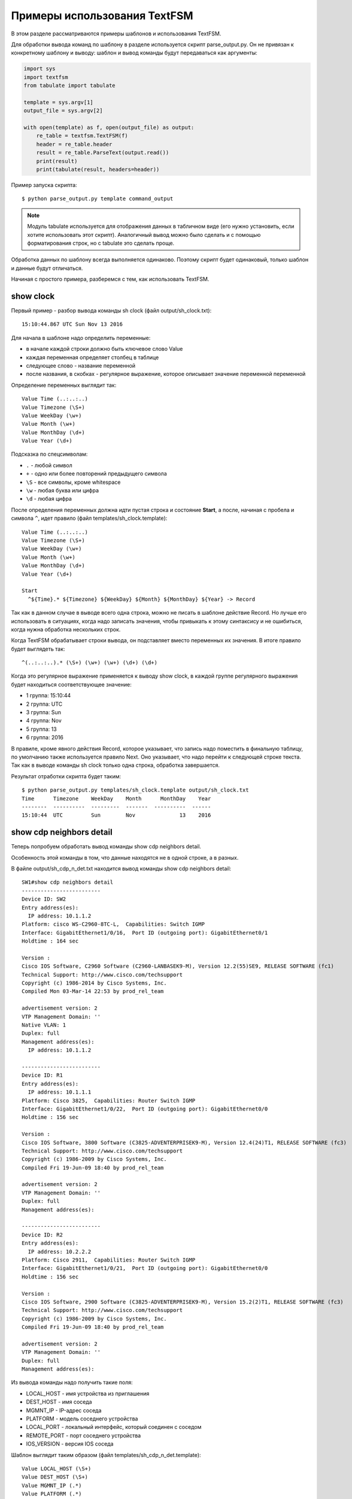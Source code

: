 Примеры использования TextFSM
-----------------------------

В этом разделе рассматриваются примеры шаблонов и использования TextFSM.

Для обработки вывода команд по шаблону в разделе используется скрипт
parse_output.py. Он не привязан к конкретному шаблону и выводу: шаблон
и вывод команды будут передаваться как аргументы:

.. code:: python

    import sys
    import textfsm
    from tabulate import tabulate

    template = sys.argv[1]
    output_file = sys.argv[2]

    with open(template) as f, open(output_file) as output:
        re_table = textfsm.TextFSM(f)
        header = re_table.header
        result = re_table.ParseText(output.read())
        print(result)
        print(tabulate(result, headers=header))


Пример запуска скрипта:

::

    $ python parse_output.py template command_output

.. note::

    Модуль tabulate используется для отображения данных в табличном виде
    (его нужно установить, если хотите использовать этот скрипт).
    Аналогичный вывод можно было сделать и с помощью форматирования
    строк, но с tabulate это сделать проще.

Обработка данных по шаблону всегда выполняется одинаково. Поэтому скрипт
будет одинаковый, только шаблон и данные будут отличаться.

Начиная с простого примера, разберемся с тем, как использовать TextFSM.

show clock
~~~~~~~~~~

Первый пример - разбор вывода команды sh clock (файл
output/sh_clock.txt):

::

    15:10:44.867 UTC Sun Nov 13 2016

Для начала в шаблоне надо определить переменные:

* в начале каждой строки должно быть ключевое слово Value
* каждая переменная определяет столбец в таблице
* следующее слово - название переменной
* после названия, в скобках - регулярное выражение, которое описывает значение переменной переменной

Определение переменных выглядит так:

::

    Value Time (..:..:..)
    Value Timezone (\S+)
    Value WeekDay (\w+)
    Value Month (\w+)
    Value MonthDay (\d+)
    Value Year (\d+)

Подсказка по спецсимволам: 

* ``.`` - любой символ 
* ``+`` - одно или более повторений предыдущего символа 
* ``\S`` - все символы, кроме whitespace 
* ``\w`` - любая буква или цифра 
* ``\d`` - любая цифра

После определения переменных должна идти пустая строка и состояние
**Start**, а после, начиная с пробела и символа ``^``, идет правило
(файл templates/sh_clock.template):

::

    Value Time (..:..:..)
    Value Timezone (\S+)
    Value WeekDay (\w+)
    Value Month (\w+)
    Value MonthDay (\d+)
    Value Year (\d+)

    Start
      ^${Time}.* ${Timezone} ${WeekDay} ${Month} ${MonthDay} ${Year} -> Record

Так как в данном случае в выводе всего одна строка, можно не писать
в шаблоне действие Record. Но лучше его использовать в ситуациях,
когда надо записать значения, чтобы привыкать к этому синтаксису и
не ошибиться, когда нужна обработка нескольких строк.

Когда TextFSM обрабатывает строки вывода, он подставляет вместо
переменных их значения. В итоге правило будет выглядеть так:

::

    ^(..:..:..).* (\S+) (\w+) (\w+) (\d+) (\d+)

Когда это регулярное выражение применяется к выводу show clock, в каждой
группе регулярного выражения будет находиться соответствующее значение:

* 1 группа: 15:10:44 
* 2 группа: UTC 
* 3 группа: Sun 
* 4 группа: Nov
* 5 группа: 13 
* 6 группа: 2016

В правиле, кроме явного действия Record, которое указывает, что запись
надо поместить в финальную таблицу, по умолчанию также используется
правило Next. Оно указывает, что надо перейти к следующей строке текста.
Так как в выводе команды sh clock только одна строка, обработка
завершается.

Результат отработки скрипта будет таким:

::

    $ python parse_output.py templates/sh_clock.template output/sh_clock.txt
    Time      Timezone    WeekDay    Month      MonthDay    Year
    --------  ----------  ---------  -------  ----------  ------
    15:10:44  UTC         Sun        Nov              13    2016

show cdp neighbors detail
~~~~~~~~~~~~~~~~~~~~~~~~~

Теперь попробуем обработать вывод команды show cdp neighbors detail.

Особенность этой команды в том, что данные находятся не в одной строке,
а в разных.

В файле output/sh_cdp_n_det.txt находится вывод команды show cdp
neighbors detail:

::

    SW1#show cdp neighbors detail
    -------------------------
    Device ID: SW2
    Entry address(es):
      IP address: 10.1.1.2
    Platform: cisco WS-C2960-8TC-L,  Capabilities: Switch IGMP
    Interface: GigabitEthernet1/0/16,  Port ID (outgoing port): GigabitEthernet0/1
    Holdtime : 164 sec

    Version :
    Cisco IOS Software, C2960 Software (C2960-LANBASEK9-M), Version 12.2(55)SE9, RELEASE SOFTWARE (fc1)
    Technical Support: http://www.cisco.com/techsupport
    Copyright (c) 1986-2014 by Cisco Systems, Inc.
    Compiled Mon 03-Mar-14 22:53 by prod_rel_team

    advertisement version: 2
    VTP Management Domain: ''
    Native VLAN: 1
    Duplex: full
    Management address(es):
      IP address: 10.1.1.2

    -------------------------
    Device ID: R1
    Entry address(es):
      IP address: 10.1.1.1
    Platform: Cisco 3825,  Capabilities: Router Switch IGMP
    Interface: GigabitEthernet1/0/22,  Port ID (outgoing port): GigabitEthernet0/0
    Holdtime : 156 sec

    Version :
    Cisco IOS Software, 3800 Software (C3825-ADVENTERPRISEK9-M), Version 12.4(24)T1, RELEASE SOFTWARE (fc3)
    Technical Support: http://www.cisco.com/techsupport
    Copyright (c) 1986-2009 by Cisco Systems, Inc.
    Compiled Fri 19-Jun-09 18:40 by prod_rel_team

    advertisement version: 2
    VTP Management Domain: ''
    Duplex: full
    Management address(es):

    -------------------------
    Device ID: R2
    Entry address(es):
      IP address: 10.2.2.2
    Platform: Cisco 2911,  Capabilities: Router Switch IGMP
    Interface: GigabitEthernet1/0/21,  Port ID (outgoing port): GigabitEthernet0/0
    Holdtime : 156 sec

    Version :
    Cisco IOS Software, 2900 Software (C3825-ADVENTERPRISEK9-M), Version 15.2(2)T1, RELEASE SOFTWARE (fc3)
    Technical Support: http://www.cisco.com/techsupport
    Copyright (c) 1986-2009 by Cisco Systems, Inc.
    Compiled Fri 19-Jun-09 18:40 by prod_rel_team

    advertisement version: 2
    VTP Management Domain: ''
    Duplex: full
    Management address(es):

Из вывода команды надо получить такие поля: 

* LOCAL_HOST - имя устройства из приглашения 
* DEST_HOST - имя соседа 
* MGMNT_IP - IP-адрес соседа 
* PLATFORM - модель соседнего устройства 
* LOCAL_PORT - локальный интерфейс, который соединен с соседом 
* REMOTE_PORT - порт соседнего устройства 
* IOS_VERSION - версия IOS соседа

Шаблон выглядит таким образом (файл templates/sh_cdp_n_det.template):

::

    Value LOCAL_HOST (\S+)
    Value DEST_HOST (\S+)
    Value MGMNT_IP (.*)
    Value PLATFORM (.*)
    Value LOCAL_PORT (.*)
    Value REMOTE_PORT (.*)
    Value IOS_VERSION (\S+)

    Start
      ^${LOCAL_HOST}[>#].
      ^Device ID: ${DEST_HOST}
      ^.*IP address: ${MGMNT_IP}
      ^Platform: ${PLATFORM},
      ^Interface: ${LOCAL_PORT},  Port ID \(outgoing port\): ${REMOTE_PORT}
      ^.*Version ${IOS_VERSION},

Результат выполнения скрипта:

::

    $ python parse_output.py templates/sh_cdp_n_det.template output/sh_cdp_n_det.txt
    LOCAL_HOST    DEST_HOST    MGMNT_IP    PLATFORM    LOCAL_PORT             REMOTE_PORT         IOS_VERSION
    ------------  -----------  ----------  ----------  ---------------------  ------------------  -------------
    SW1           R2           10.2.2.2    Cisco 2911  GigabitEthernet1/0/21  GigabitEthernet0/0  15.2(2)T1

Несмотря на то, что правила с переменными описаны в разных строках, и,
соответственно, работают с разными строками, TextFSM собирает их в одну
строку таблицы. То есть, переменные, которые определены в начале
шаблона, задают строку итоговой таблицы.

Обратите внимание, что в файле sh_cdp_n_det.txt находится вывод с
тремя соседями, а в таблице только один сосед, последний.

Record
^^^^^^

Так получилось из-за того, что в шаблоне не указано действие **Record**.
И в итоге в финальной таблице осталась только последняя строка.

Исправленный шаблон:

::

    Value LOCAL_HOST (\S+)
    Value DEST_HOST (\S+)
    Value MGMNT_IP (.*)
    Value PLATFORM (.*)
    Value LOCAL_PORT (.*)
    Value REMOTE_PORT (.*)
    Value IOS_VERSION (\S+)

    Start
      ^${LOCAL_HOST}[>#].
      ^Device ID: ${DEST_HOST}
      ^.*IP address: ${MGMNT_IP}
      ^Platform: ${PLATFORM},
      ^Interface: ${LOCAL_PORT},  Port ID \(outgoing port\): ${REMOTE_PORT}
      ^.*Version ${IOS_VERSION}, -> Record

Теперь результат запуска скрипта выглядит так:

::

    $ python parse_output.py templates/sh_cdp_n_det.template output/sh_cdp_n_det.txt
    LOCAL_HOST    DEST_HOST    MGMNT_IP    PLATFORM              LOCAL_PORT             REMOTE_PORT         IOS_VERSION
    ------------  -----------  ----------  --------------------  ---------------------  ------------------  -------------
    SW1           SW2          10.1.1.2    cisco WS-C2960-8TC-L  GigabitEthernet1/0/16  GigabitEthernet0/1  12.2(55)SE9
                  R1           10.1.1.1    Cisco 3825            GigabitEthernet1/0/22  GigabitEthernet0/0  12.4(24)T1
                  R2           10.2.2.2    Cisco 2911            GigabitEthernet1/0/21  GigabitEthernet0/0  15.2(2)T1

Вывод получен со всех трёх устройств. Но переменная LOCAL_HOST
отображается не в каждой строке, а только в первой.

Filldown
^^^^^^^^

Это связано с тем, что приглашение, из которого взято значение
переменной, появляется только один раз. И для того, чтобы оно появлялось
и в последующих строках, надо использовать действие **Filldown** для
переменной LOCAL_HOST:

::

    Value Filldown LOCAL_HOST (\S+)
    Value DEST_HOST (\S+)
    Value MGMNT_IP (.*)
    Value PLATFORM (.*)
    Value LOCAL_PORT (.*)
    Value REMOTE_PORT (.*)
    Value IOS_VERSION (\S+)

    Start
      ^${LOCAL_HOST}[>#].
      ^Device ID: ${DEST_HOST}
      ^.*IP address: ${MGMNT_IP}
      ^Platform: ${PLATFORM},
      ^Interface: ${LOCAL_PORT},  Port ID \(outgoing port\): ${REMOTE_PORT}
      ^.*Version ${IOS_VERSION}, -> Record

Теперь мы получили такой вывод:

::

    $ python parse_output.py templates/sh_cdp_n_det.template output/sh_cdp_n_det.txt
    LOCAL_HOST    DEST_HOST    MGMNT_IP    PLATFORM              LOCAL_PORT             REMOTE_PORT         IOS_VERSION
    ------------  -----------  ----------  --------------------  ---------------------  ------------------  -------------
    SW1           SW2          10.1.1.2    cisco WS-C2960-8TC-L  GigabitEthernet1/0/16  GigabitEthernet0/1  12.2(55)SE9
    SW1           R1           10.1.1.1    Cisco 3825            GigabitEthernet1/0/22  GigabitEthernet0/0  12.4(24)T1
    SW1           R2           10.2.2.2    Cisco 2911            GigabitEthernet1/0/21  GigabitEthernet0/0  15.2(2)T1
    SW1

Теперь значение переменной LOCAL_HOST появилось во всех трёх строках.
Но появился ещё один странный эффект - последняя строка, в которой
заполнена только колонка LOCAL_HOST.

Required
^^^^^^^^

Дело в том, что все переменные, которые мы определили, опциональны. К
тому же, одна переменная с параметром Filldown. И, чтобы избавиться от
последней строки, нужно сделать хотя бы одну переменную обязательной с
помощью параметра **Required**:

::

    Value Filldown LOCAL_HOST (\S+)
    Value Required DEST_HOST (\S+)
    Value MGMNT_IP (.*)
    Value PLATFORM (.*)
    Value LOCAL_PORT (.*)
    Value REMOTE_PORT (.*)
    Value IOS_VERSION (\S+)

    Start
      ^${LOCAL_HOST}[>#].
      ^Device ID: ${DEST_HOST}
      ^.*IP address: ${MGMNT_IP}
      ^Platform: ${PLATFORM},
      ^Interface: ${LOCAL_PORT},  Port ID \(outgoing port\): ${REMOTE_PORT}
      ^.*Version ${IOS_VERSION}, -> Record

Теперь мы получим корректный вывод:

::

    $ python parse_output.py templates/sh_cdp_n_det.template output/sh_cdp_n_det.txt
    LOCAL_HOST    DEST_HOST    MGMNT_IP    PLATFORM              LOCAL_PORT             REMOTE_PORT         IOS_VERSION
    ------------  -----------  ----------  --------------------  ---------------------  ------------------  -------------
    SW1           SW2          10.1.1.2    cisco WS-C2960-8TC-L  GigabitEthernet1/0/16  GigabitEthernet0/1  12.2(55)SE9
    SW1           R1           10.1.1.1    Cisco 3825            GigabitEthernet1/0/22  GigabitEthernet0/0  12.4(24)T1
    SW1           R2           10.2.2.2    Cisco 2911            GigabitEthernet1/0/21  GigabitEthernet0/0  15.2(2)T1

show ip interface brief
~~~~~~~~~~~~~~~~~~~~~~~

В случае, когда нужно обработать данные, которые выведены столбцами,
шаблон TextFSM наиболее удобен.

Шаблон для вывода команды show ip interface brief (файл
templates/sh_ip_int_br.template):

::

    Value INTF (\S+)
    Value ADDR (\S+)
    Value STATUS (up|down|administratively down)
    Value PROTO (up|down)

    Start
      ^${INTF}\s+${ADDR}\s+\w+\s+\w+\s+${STATUS}\s+${PROTO} -> Record

В этом случае правило можно описать одной строкой.

Вывод команды (файл output/sh_ip_int_br.txt):

::

    R1#show ip interface brief
    Interface                  IP-Address      OK? Method Status                Protocol
    FastEthernet0/0            15.0.15.1       YES manual up                    up
    FastEthernet0/1            10.0.12.1       YES manual up                    up
    FastEthernet0/2            10.0.13.1       YES manual up                    up
    FastEthernet0/3            unassigned      YES unset  up                    up
    Loopback0                  10.1.1.1        YES manual up                    up
    Loopback100                100.0.0.1       YES manual up                    up

Результат выполнения будет таким:

::

    $ python parse_output.py templates/sh_ip_int_br.template output/sh_ip_int_br.txt
    INT              ADDR        STATUS    PROTO
    ---------------  ----------  --------  -------
    FastEthernet0/0  15.0.15.1   up        up
    FastEthernet0/1  10.0.12.1   up        up
    FastEthernet0/2  10.0.13.1   up        up
    FastEthernet0/3  unassigned  up        up
    Loopback0        10.1.1.1    up        up
    Loopback100      100.0.0.1   up        up

show ip route ospf
~~~~~~~~~~~~~~~~~~

Рассмотрим случай, когда нам нужно обработать вывод команды show ip
route ospf, и в таблице маршрутизации есть несколько маршрутов к одной
сети.

Для маршрутов к одной и той же сети вместо нескольких строк, где будет
повторяться сеть, будет создана одна запись, в которой все доступные
next-hop адреса собраны в список.

Пример вывода команды show ip route ospf (файл
output/sh_ip_route_ospf.txt):

::

    R1#sh ip route ospf
    Codes: L - local, C - connected, S - static, R - RIP, M - mobile, B - BGP
           D - EIGRP, EX - EIGRP external, O - OSPF, IA - OSPF inter area
           N1 - OSPF NSSA external type 1, N2 - OSPF NSSA external type 2
           E1 - OSPF external type 1, E2 - OSPF external type 2
           i - IS-IS, su - IS-IS summary, L1 - IS-IS level-1, L2 - IS-IS level-2
           ia - IS-IS inter area, * - candidate default, U - per-user static route
           o - ODR, P - periodic downloaded static route, H - NHRP, l - LISP
           + - replicated route, % - next hop override

    Gateway of last resort is not set

          10.0.0.0/8 is variably subnetted, 10 subnets, 2 masks
    O        10.1.1.0/24 [110/20] via 10.0.12.2, 1w2d, Ethernet0/1
    O        10.2.2.0/24 [110/20] via 10.0.13.3, 1w2d, Ethernet0/2
    O        10.3.3.3/32 [110/11] via 10.0.12.2, 1w2d, Ethernet0/1
    O        10.4.4.4/32 [110/11] via 10.0.13.3, 1w2d, Ethernet0/2
                         [110/11] via 10.0.14.4, 1w2d, Ethernet0/3
    O        10.5.5.5/32 [110/21] via 10.0.13.3, 1w2d, Ethernet0/2
                         [110/21] via 10.0.12.2, 1w2d, Ethernet0/1
                         [110/21] via 10.0.14.4, 1w2d, Ethernet0/3
    O        10.6.6.0/24 [110/20] via 10.0.13.3, 1w2d, Ethernet0/2


Для этого примера упрощаем задачу и считаем, что маршруты могут быть
только OSPF и с обозначением только O (то есть, только
внутризональные маршруты).

Первая версия шаблона выглядит так:

::

    Value network (\S+)
    Value mask (\d+)
    Value distance (\d+)
    Value metric (\d+)
    Value nexthop (\S+)

    Start
      ^O +${network}/${mask}\s\[${distance}/${metric}\]\svia\s${nexthop}, -> Record


Результат получился такой:

::

    network      mask    distance    metric  nexthop
    ---------  ------  ----------  --------  ---------
    10.1.1.0       24         110        20  10.0.12.2
    10.2.2.0       24         110        20  10.0.13.3
    10.3.3.3       32         110        11  10.0.12.2
    10.4.4.4       32         110        11  10.0.13.3
    10.5.5.5       32         110        21  10.0.13.3
    10.6.6.0       24         110        20  10.0.13.3


Всё нормально, но потерялись варианты путей для маршрутов 10.4.4.4/32 и 10.5.5.5/32.
Это логично, ведь нет правила, которое подошло бы для такой строки.


Добавляем в шаблон правило для строк с частичными записями:

::

    Value network (\S+)
    Value mask (\d+)
    Value distance (\d+)
    Value metric (\d+)
    Value nexthop (\S+)

    Start
      ^O +${network}/${mask}\s\[${distance}/${metric}\]\svia\s${nexthop}, -> Record
      ^\s+\[${distance}/${metric}\]\svia\s${nexthop}, -> Record

Теперь вывод выглядит так:

::

    network    mask      distance    metric  nexthop
    ---------  ------  ----------  --------  ---------
    10.1.1.0   24             110        20  10.0.12.2
    10.2.2.0   24             110        20  10.0.13.3
    10.3.3.3   32             110        11  10.0.12.2
    10.4.4.4   32             110        11  10.0.13.3
                              110        11  10.0.14.4
    10.5.5.5   32             110        21  10.0.13.3
                              110        21  10.0.12.2
                              110        21  10.0.14.4
    10.6.6.0   24             110        20  10.0.13.3


В частичных записях нехватает сети и маски, но в предыдущих примерах мы уже рассматривали Filldown и, при желании, его можно применить тут, но для этого примера будет использоваться другая опция - List.


List
^^^^

Воспользуемся опцией **List** для переменной nexthop:

::

    Value network (\S+)
    Value mask (\d+)
    Value distance (\d+)
    Value metric (\d+)
    Value List nexthop (\S+)

    Start
      ^O +${network}/${mask}\s\[${distance}/${metric}\]\svia\s${nexthop}, -> Record
      ^\s+\[${distance}/${metric}\]\svia\s${nexthop}, -> Record


Теперь вывод получился таким:

::

    network    mask      distance    metric  nexthop
    ---------  ------  ----------  --------  -------------
    10.1.1.0   24             110        20  ['10.0.12.2']
    10.2.2.0   24             110        20  ['10.0.13.3']
    10.3.3.3   32             110        11  ['10.0.12.2']
    10.4.4.4   32             110        11  ['10.0.13.3']
                              110        11  ['10.0.14.4']
    10.5.5.5   32             110        21  ['10.0.13.3']
                              110        21  ['10.0.12.2']
                              110        21  ['10.0.14.4']
    10.6.6.0   24             110        20  ['10.0.13.3']



Изменилось то, что в столбце nexthop отображается список, но пока с
одним элементом. При использовании List - значение это список, и каждое совпадение с регулярным выражением будет добавлять в список элемент. По умолчанию каждое следующее совпадение перезаписывает предыдущее.
Если, например, оставить действие Record только для полных строк:

::

    Value network (\S+)
    Value mask (\d+)
    Value distance (\d+)
    Value metric (\d+)
    Value List nexthop (\S+)

    Start
      ^O +${network}/${mask}\s\[${distance}/${metric}\]\svia\s${nexthop}, -> Record
      ^\s+\[${distance}/${metric}\]\svia\s${nexthop},

Результат будет таким:

::

    network      mask    distance    metric  nexthop
    ---------  ------  ----------  --------  ---------------------------------------
    10.1.1.0       24         110        20  ['10.0.12.2']
    10.2.2.0       24         110        20  ['10.0.13.3']
    10.3.3.3       32         110        11  ['10.0.12.2']
    10.4.4.4       32         110        11  ['10.0.13.3']
    10.5.5.5       32         110        21  ['10.0.14.4', '10.0.13.3']
    10.6.6.0       24         110        20  ['10.0.12.2', '10.0.14.4', '10.0.13.3']

Сейчас результат не совсем правильный, адреса хопов записались не к тем маршрутам.
Так получилось потому что запись выполняется на полном маршруте, затем хопы 
неполных маршрутов собираются в список (другие переменные перезаписываются)
и когда встречается следующий полный маршрут, список записывается к нему.

::

    O        10.4.4.4/32 [110/11] via 10.0.13.3, 1w2d, Ethernet0/2
                         [110/11] via 10.0.14.4, 1w2d, Ethernet0/3
    O        10.5.5.5/32 [110/21] via 10.0.13.3, 1w2d, Ethernet0/2
                         [110/21] via 10.0.12.2, 1w2d, Ethernet0/1
                         [110/21] via 10.0.14.4, 1w2d, Ethernet0/3
    O        10.6.6.0/24 [110/20] via 10.0.13.3, 1w2d, Ethernet0/2


Фактически неполные маршруты действительно надо записывать, когда встретился следующий полный,
но при этом, надо записать их к соответствующему маршруту.
Надо сделать следующее: как только встретился полный маршрут, надо записать 
предыдущие значения, а затем продолжить обрабатывать тот же полный маршрут
для получения его информации. В TextFSM это можно сделать с помощью действий Continue.Record:

::

      ^O -> Continue.Record

В ней действие **Record** говорит, что надо записать текущее значение
переменных. Так как в этом правиле нет переменных, записывается то,
что было в предыдущих значениях.

Действие **Continue** говорит, что надо продолжить работать с текущей
строкой так, как будто совпадения не было. За счет этого сработает
следующая строка шаблона. Итоговый шаблон выглядит так (файл
templates/sh_ip_route_ospf.template):

::

    Value network (\S+)
    Value mask (\d+)
    Value distance (\d+)
    Value metric (\d+)
    Value List nexthop (\S+)

    Start
      ^O -> Continue.Record
      ^O +${network}/${mask}\s\[${distance}/${metric}\]\svia\s${nexthop},
      ^\s+\[${distance}/${metric}\]\svia\s${nexthop},


В результате мы получим такой вывод:

::

    network      mask    distance    metric  nexthop
    ---------  ------  ----------  --------  ---------------------------------------
    10.1.1.0       24         110        20  ['10.0.12.2']
    10.2.2.0       24         110        20  ['10.0.13.3']
    10.3.3.3       32         110        11  ['10.0.12.2']
    10.4.4.4       32         110        11  ['10.0.13.3', '10.0.14.4']
    10.5.5.5       32         110        21  ['10.0.13.3', '10.0.12.2', '10.0.14.4']
    10.6.6.0       24         110        20  ['10.0.13.3']


show etherchannel summary
~~~~~~~~~~~~~~~~~~~~~~~~~

TextFSM удобно использовать для разбора вывода, который отображается
столбцами, или для обработки вывода, который находится в разных строках.
Менее удобными получаются шаблоны, когда надо получить несколько
однотипных элементов из одной строки.

Пример вывода команды show etherchannel summary (файл
output/sh_etherchannel_summary.txt):

::

    sw1# sh etherchannel summary
    Flags:  D - down        P - bundled in port-channel
            I - stand-alone s - suspended
            H - Hot-standby (LACP only)
            R - Layer3      S - Layer2
            U - in use      f - failed to allocate aggregator

            M - not in use, minimum links not met
            u - unsuitable for bundling
            w - waiting to be aggregated
            d - default port


    Number of channel-groups in use: 2
    Number of aggregators:           2

    Group  Port-channel  Protocol    Ports
    ------+-------------+-----------+-----------------------------------------------
    1      Po1(SU)         LACP      Fa0/1(P)   Fa0/2(P)   Fa0/3(P)
    3      Po3(SU)          -        Fa0/11(P)   Fa0/12(P)   Fa0/13(P)   Fa0/14(P)

В данном случае нужно получить: 

* имя и номер port-channel. Например, Po1 
* список всех портов в нём. Например, ['Fa0/1', 'Fa0/2', 'Fa0/3']

Сложность тут в том, что порты находятся в одной строке, а в TextFSM
нельзя указывать одну и ту же переменную несколько раз в строке. Но есть
возможность несколько раз искать совпадение в строке.

Первая версия шаблона выглядит так:

::

    Value CHANNEL (\S+)
    Value List MEMBERS (\w+\d+\/\d+)

    Start
      ^\d+ +${CHANNEL}\(\S+ +[\w-]+ +[\w ]+ +${MEMBERS}\( -> Record

В шаблоне две переменные: 

* CHANNEL - имя и номер агрегированного порта
* MEMBERS - список портов, которые входят в агрегированный порт. 
  Для этой переменной указан тип - List

Результат:

::

    CHANNEL    MEMBERS
    ---------  ----------
    Po1        ['Fa0/1']
    Po3        ['Fa0/11']

Пока что в выводе только первый порт, а нужно, чтобы попали все порты. В
данном случае надо продолжить обработку строки с портами после
найденного совпадения. То есть, использовать действие Continue и описать
следующее выражение.

Единственная строка, которая есть в шаблоне, описывает первый порт. Надо
добавить строку, которая описывает следующий порт.

Следующая версия шаблона:

::

    Value CHANNEL (\S+)
    Value List MEMBERS (\w+\d+\/\d+)

    Start
      ^\d+ +${CHANNEL}\(\S+ +[\w-]+ +[\w ]+ +${MEMBERS}\( -> Continue
      ^\d+ +${CHANNEL}\(\S+ +[\w-]+ +[\w ]+ +\S+ +${MEMBERS}\( -> Record

Вторая строка описывает такое же выражение, но переменная MEMBERS
смещается на следующий порт.

Результат:

::

    CHANNEL    MEMBERS
    ---------  --------------------
    Po1        ['Fa0/1', 'Fa0/2']
    Po3        ['Fa0/11', 'Fa0/12']

Аналогично надо дописать в шаблон строки, которые описывают третий и
четвертый порт. Но, так как в выводе может быть переменное количество
портов, надо перенести правило Record на отдельную строку, чтобы оно не
было привязано к конкретному количеству портов в строке.

Если Record будет находиться, например, после строки, в которой
описаны четыре порта, для ситуации, когда портов в строке меньше,
запись не будет выполняться.

Итоговый шаблон (файл templates/sh_etherchannel_summary.txt):

::

    Value CHANNEL (\S+)
    Value List MEMBERS (\w+\d+\/\d+)

    Start
      ^\d+.* -> Continue.Record
      ^\d+ +${CHANNEL}\(\S+ +[\w-]+ +[\w ]+ +\S+ +${MEMBERS}\( -> Continue
      ^\d+ +${CHANNEL}\(\S+ +[\w-]+ +[\w ]+ +(\S+ +){2} +${MEMBERS}\( -> Continue
      ^\d+ +${CHANNEL}\(\S+ +[\w-]+ +[\w ]+ +(\S+ +){3} +${MEMBERS}\( -> Continue

Результат обработки:

::

    CHANNEL    MEMBERS
    ---------  ----------------------------------------
    Po1        ['Fa0/1', 'Fa0/2', 'Fa0/3']
    Po3        ['Fa0/11', 'Fa0/12', 'Fa0/13', 'Fa0/14']

Теперь все порты попали в вывод.

    Шаблон предполагает, что в одной строке будет максимум четыре порта.
    Если портов может быть больше, надо добавить соответствующие строки
    в шаблон.

Возможен ещё один вариант вывода команды sh etherchannel summary (файл
output/sh_etherchannel_summary2.txt):

::

    sw1# sh etherchannel summary
    Flags:  D - down        P - bundled in port-channel
            I - stand-alone s - suspended
            H - Hot-standby (LACP only)
            R - Layer3      S - Layer2
            U - in use      f - failed to allocate aggregator

            M - not in use, minimum links not met
            u - unsuitable for bundling
            w - waiting to be aggregated
            d - default port


    Number of channel-groups in use: 2
    Number of aggregators:           2

    Group  Port-channel  Protocol    Ports
    ------+-------------+-----------+-----------------------------------------------
    1      Po1(SU)         LACP      Fa0/1(P)   Fa0/2(P)   Fa0/3(P)
    3      Po3(SU)          -        Fa0/11(P)   Fa0/12(P)   Fa0/13(P)   Fa0/14(P)
                                     Fa0/15(P)   Fa0/16(P)

В таком выводе появляется новый вариант - строки, в которых находятся
только порты.

Для того, чтобы шаблон обрабатывал и этот вариант, надо его
модифицировать (файл templates/sh_etherchannel_summary2.txt):

::

    Value CHANNEL (\S+)
    Value List MEMBERS (\w+\d+\/\d+)

    Start
      ^\d+.* -> Continue.Record
      ^\d+ +${CHANNEL}\(\S+ +[\w-]+ +[\w ]+ +${MEMBERS}\( -> Continue
      ^\d+ +${CHANNEL}\(\S+ +[\w-]+ +[\w ]+ +\S+ +${MEMBERS}\( -> Continue
      ^\d+ +${CHANNEL}\(\S+ +[\w-]+ +[\w ]+ +(\S+ +){2} +${MEMBERS}\( -> Continue
      ^\d+ +${CHANNEL}\(\S+ +[\w-]+ +[\w ]+ +(\S+ +){3} +${MEMBERS}\( -> Continue
      ^ +${MEMBERS} -> Continue
      ^ +\S+ +${MEMBERS} -> Continue
      ^ +(\S+ +){2} +${MEMBERS} -> Continue
      ^ +(\S+ +){3} +${MEMBERS} -> Continue

Результат будет таким:

::

    CHANNEL    MEMBERS
    ---------  ------------------------------------------------------------
    Po1        ['Fa0/1', 'Fa0/2', 'Fa0/3']
    Po3        ['Fa0/11', 'Fa0/12', 'Fa0/13', 'Fa0/14', 'Fa0/15', 'Fa0/16']

На этом мы заканчиваем разбираться с шаблонами TextFSM.

Примеры шаблонов для Cisco и другого оборудования можно посмотреть в
проекте
`ntc-ansible <https://github.com/networktocode/ntc-templates/tree/89c57342b47c9990f0708226fb3f268c6b8c1549/templates>`__.

